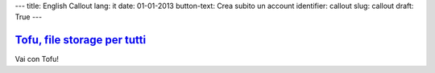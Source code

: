 ---
title: English Callout
lang: it
date: 01-01-2013
button-text: Crea subito un account
identifier: callout
slug: callout
draft: True
---

.. |callout| image:: /img/tofu_logo.png

`Tofu, file storage per tutti <http://tofu.st/>`_
=================================================

|callout| Vai con Tofu!

.. raw:: html

    <a href="#" class="btn btn-warning"><i class="icon-shopping-cart"></i>Crea subito un account</a>

